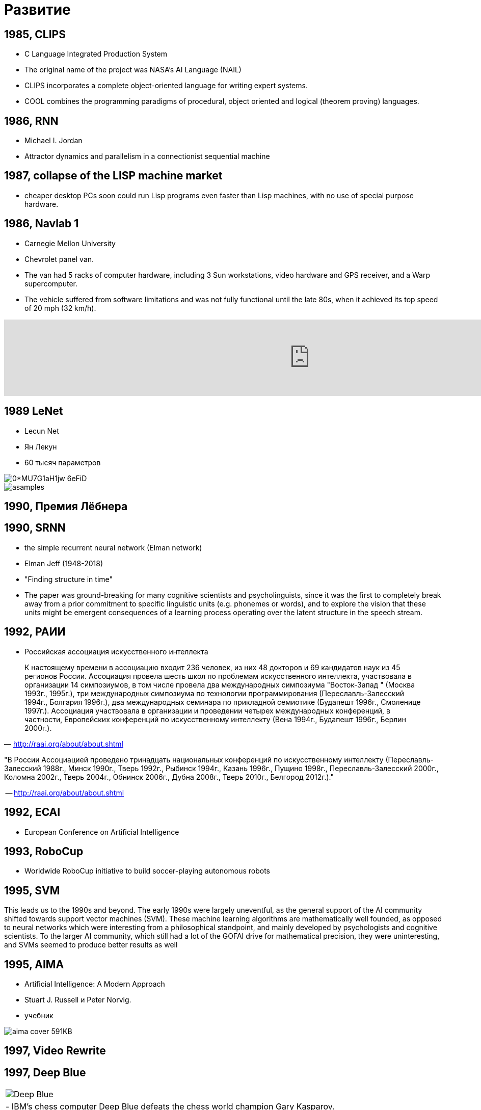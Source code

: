 # Развитие


## 1985, CLIPS
- C Language Integrated Production System
-  The original name of the project was NASA's AI Language (NAIL)
- CLIPS incorporates a complete object-oriented language for writing expert systems. 
- COOL combines the programming paradigms of procedural, object oriented and logical (theorem proving) languages.

## 1986, RNN
- Michael I. Jordan
- Attractor dynamics and parallelism in a connectionist sequential machine


## 1987, collapse of the LISP machine market
- cheaper desktop PCs soon could run Lisp programs even faster than Lisp machines, with no use of special purpose hardware.

## 1986, Navlab 1
- Carnegie Mellon University
- Chevrolet panel van. 
- The van had 5 racks of computer hardware, including 3 Sun workstations, video hardware and GPS receiver, and a Warp supercomputer.
- The vehicle suffered from software limitations and was not fully functional until the late 80s, when it achieved its top speed of 20 mph (32 km/h).

video::ntIczNQKfjQ[youtube, 1200]



## 1989 LeNet
- Lecun Net
- Ян Лекун
- 60 тысяч параметров

[.right]
image::https://miro.medium.com/max/800/0*MU7G1aH1jw-6eFiD.png[]

[.right ]
image::http://yann.lecun.com/exdb/lenet/gifs/asamples.gif[]

## 1990, Премия Лёбнера
// https://en.wikipedia.org/wiki/Loebner_Prize


## 1990, SRNN
- the simple recurrent neural network (Elman network)
- Elman Jeff (1948-2018)
- "Finding structure in time"
- The paper was ground-breaking for many cognitive scientists and psycholinguists, since it was the first to completely break away from a prior commitment to specific linguistic units (e.g. phonemes or words), and to explore the vision that these units might be emergent consequences of a learning process operating over the latent structure in the speech stream.

// https://web.stanford.edu/group/pdplab/pdphandbook/handbookch8.html



## 1992, РАИИ
- Российская ассоциация искусственного интеллекта

[small]
"
К настоящему времени в ассоциацию входит 236 человек, из них 48 докторов и 69 кандидатов наук из 45 регионов России. Ассоциация провела шесть школ по проблемам искусственного интеллекта, участвовала в организации 14 симпозиумов, в том числе провела два международных симпозиума "Восток-Запад " (Москва 1993г., 1995г.), три международных симпозиума по технологии программирования (Переславль-Залесский 1994г., Болгария 1996г.), два международных семинара по прикладной семиотике (Будапешт 1996г., Смоленице 1997г.). Ассоциация участвовала в организации и проведении четырех международных конференций, в частности, Европейских конференций по искусственному интеллекту (Вена 1994г., Будапешт 1996г., Берлин 2000г.).
"
-- http://raai.org/about/about.shtml


"В России Ассоциацией проведено тринадцать национальных конференций по искусственному интеллекту (Пеpеславль-Залесский 1988г., Минск 1990г., Тверь 1992г., Рыбинск 1994г., Казань 1996г., Пущино 1998г., Пеpеславль-Залесский 2000г., Коломна 2002г., Тверь 2004г., Обнинск 2006г., Дубна 2008г., Тверь 2010г., Белгород 2012г.)."

-- http://raai.org/about/about.shtml

## 1992, ECAI
- European Conference on Artificial Intelligence


## 1993, RoboCup
- Worldwide RoboCup initiative to build soccer-playing autonomous robots

## 1995, SVM

This leads us to the 1990s and beyond. The early 1990s were largely uneventful,
as the general support of the AI community shifted towards support vector machines (SVM). These machine learning algorithms are mathematically well founded, as opposed to neural networks which were interesting from a philosophical standpoint,
and mainly developed by psychologists and cognitive scientists. To the larger AI community, which still had a lot of the GOFAI drive for mathematical precision,
they were uninteresting, and SVMs seemed to produce better results as well

## 1995, AIMA
- Artificial Intelligence: A Modern Approach
- Stuart J. Russell и Peter Norvig.
- учебник

image::http://people.eecs.berkeley.edu/~russell/aima-cover-591KB.gif[]

## 1997, Video Rewrite
// TODO: https://dl.acm.org/citation.cfm?doid=258734.258880 

## 1997, Deep Blue
[cols={2col}]
|===
| 
image:https://upload.wikimedia.org/wikipedia/commons/b/be/Deep_Blue.jpg[]

| - IBM’s chess computer Deep Blue defeats the chess world champion Gary Kasparov.

|===

"Вместо того чтобы играть в шахматы как человек — демонстрируя человеческую интуицию и нестандартное творческое мышление, он играет в шахматы как машина: оценивает до 200 млн возможных ходов в секунду и побеждает благодаря грубой вычислительной силе."
-- https://www.alpinabook.ru/blog/garri-kasparov/, Гарри Каспаров

## 1997 LSTM
- Sepp Hochreiter, Jürgen Schmidhuber.
- популярная архитектура

image::https://upload.wikimedia.org/wikipedia/commons/thumb/3/3b/The_LSTM_cell.png/1024px-The_LSTM_cell.png[]

## 1999, GeForce 256
- первый GeForce
- "the world's first 'GPU', or Graphics Processing Unit"
- "a single-chip processor with integrated transform, lighting, triangle setup/clipping, and rendering engines that is capable of processing a minimum of 10 million polygons per second."

// image::https://upload.wikimedia.org/wikipedia/commons/thumb/c/c1/KL_NVIDIA_Geforce_256.jpg/800px-KL_NVIDIA_Geforce_256.jpg[]
image::https://upload.wikimedia.org/wikipedia/commons/thumb/e/e1/VisionTek_GeForce_256.jpg/1280px-VisionTek_GeForce_256.jpg[]

// https://en.wikipedia.org/wiki/GeForce_256

## 2001, Neural language models

image::http://ruder.io/content/images/2018/09/lm_bengio_2003.png[]

## 2001, MIT OpenCourseWare
"initiative of the Massachusetts Institute of Technology (MIT) to publish all of the educational materials from its undergraduate- and graduate-level courses online, freely and openly available to anyone, anywhere."
-- https://en.wikipedia.org/wiki/MIT_OpenCourseWare

## 2004, DARPA Grand Challenge
- Defense Advanced Research Projects Agency
- ни одна машина не доехала

## 2005, Stanley

Stanley is an autonomous car created by Stanford University's Stanford Racing Team in cooperation with the Volkswagen Electronics Research Laboratory (ERL). It won the 2005 DARPA Grand Challenge,[1] earning the Stanford Racing Team the 2 million dollar prize.

image::https://www.wired.com/wp-content/uploads/archive/images/article/full/2007/10/darpa_urban_challenge_630px.jpg[]

## 2005, ImageNet Challenge
- The ImageNet project is a large visual database designed for use in visual object recognition software research.
- ImageNet Large Scale Visual Recognition Challenge (ILSVRC)

## 2005, Future of Humanity Institute
- Future of Humanity Institute (FHI)
- University of Oxford
- Nick Bostrom is director
- Purpose: "Research big-picture questions about humanity and its prospects"

## 2006 DBN
- Deep Belief Network
- Hinton, Osindero, Teh
- significantly better results on the MNIST dataset
- deep learning?